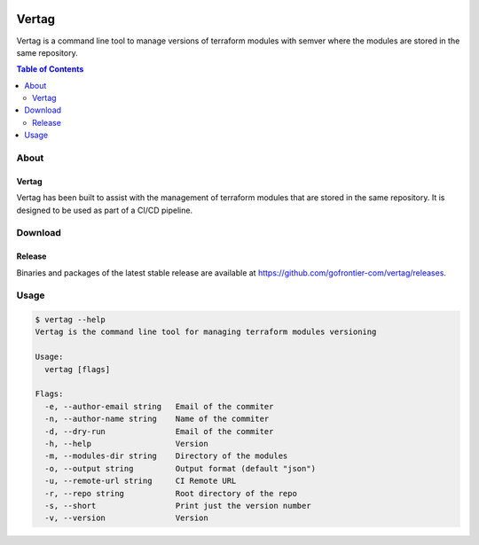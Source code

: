 .. image:: https://pkg.go.dev/badge/github.com/gofrontier-com/vertag.svg
    :target: https://pkg.go.dev/github.com/gofrontier-com/vertag
.. image:: https://github.com/gofrontier-com/vertag/actions/workflows/ci.yml/badge.svg
    :target: https://github.com/gofrontier-com/vertag/actions/workflows/ci.yml

=======
Vertag
=======

Vertag is a command line tool to manage versions of terraform modules with semver where the modules
are stored in the same repository.

.. contents:: Table of Contents
    :local:

-----
About
-----

~~~~~~~
Vertag
~~~~~~~

Vertag has been built to assist with the management of terraform modules that are stored in the same
repository. It is designed to be used as part of a CI/CD pipeline.

--------
Download
--------

~~~~~~~
Release
~~~~~~~

Binaries and packages of the latest stable release are available at `https://github.com/gofrontier-com/vertag/releases <https://github.com/gofrontier-com/vertag/releases>`_.

-----
Usage
-----

.. code:: bash

  $ vertag --help
  Vertag is the command line tool for managing terraform modules versioning

  Usage:
    vertag [flags]

  Flags:
    -e, --author-email string   Email of the commiter
    -n, --author-name string    Name of the commiter
    -d, --dry-run               Email of the commiter
    -h, --help                  Version
    -m, --modules-dir string    Directory of the modules
    -o, --output string         Output format (default "json")
    -u, --remote-url string     CI Remote URL
    -r, --repo string           Root directory of the repo
    -s, --short                 Print just the version number
    -v, --version               Version
